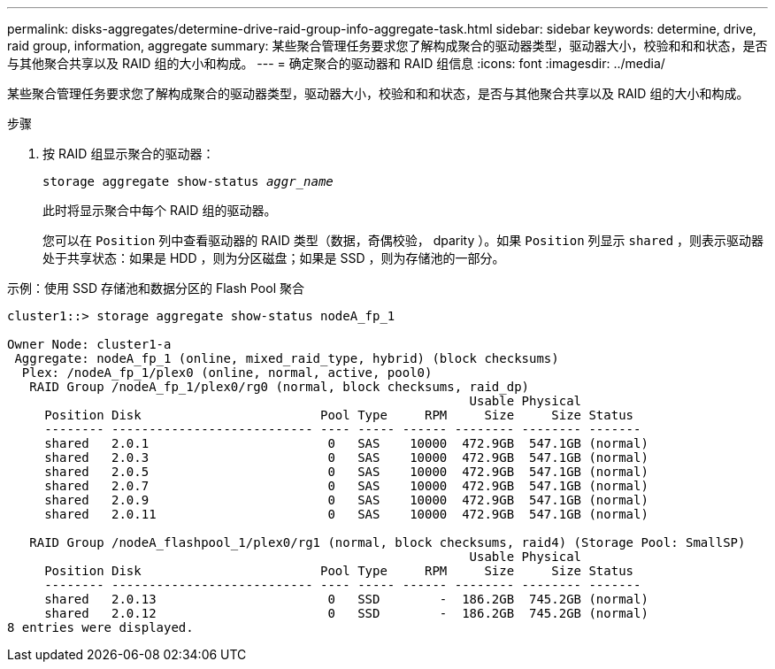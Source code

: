 ---
permalink: disks-aggregates/determine-drive-raid-group-info-aggregate-task.html 
sidebar: sidebar 
keywords: determine, drive, raid group, information, aggregate 
summary: 某些聚合管理任务要求您了解构成聚合的驱动器类型，驱动器大小，校验和和和状态，是否与其他聚合共享以及 RAID 组的大小和构成。 
---
= 确定聚合的驱动器和 RAID 组信息
:icons: font
:imagesdir: ../media/


[role="lead"]
某些聚合管理任务要求您了解构成聚合的驱动器类型，驱动器大小，校验和和和状态，是否与其他聚合共享以及 RAID 组的大小和构成。

.步骤
. 按 RAID 组显示聚合的驱动器：
+
`storage aggregate show-status _aggr_name_`

+
此时将显示聚合中每个 RAID 组的驱动器。

+
您可以在 `Position` 列中查看驱动器的 RAID 类型（数据，奇偶校验， dparity ）。如果 `Position` 列显示 `shared` ，则表示驱动器处于共享状态：如果是 HDD ，则为分区磁盘；如果是 SSD ，则为存储池的一部分。



.示例：使用 SSD 存储池和数据分区的 Flash Pool 聚合
[listing]
----
cluster1::> storage aggregate show-status nodeA_fp_1

Owner Node: cluster1-a
 Aggregate: nodeA_fp_1 (online, mixed_raid_type, hybrid) (block checksums)
  Plex: /nodeA_fp_1/plex0 (online, normal, active, pool0)
   RAID Group /nodeA_fp_1/plex0/rg0 (normal, block checksums, raid_dp)
                                                              Usable Physical
     Position Disk                        Pool Type     RPM     Size     Size Status
     -------- --------------------------- ---- ----- ------ -------- -------- -------
     shared   2.0.1                        0   SAS    10000  472.9GB  547.1GB (normal)
     shared   2.0.3                        0   SAS    10000  472.9GB  547.1GB (normal)
     shared   2.0.5                        0   SAS    10000  472.9GB  547.1GB (normal)
     shared   2.0.7                        0   SAS    10000  472.9GB  547.1GB (normal)
     shared   2.0.9                        0   SAS    10000  472.9GB  547.1GB (normal)
     shared   2.0.11                       0   SAS    10000  472.9GB  547.1GB (normal)

   RAID Group /nodeA_flashpool_1/plex0/rg1 (normal, block checksums, raid4) (Storage Pool: SmallSP)
                                                              Usable Physical
     Position Disk                        Pool Type     RPM     Size     Size Status
     -------- --------------------------- ---- ----- ------ -------- -------- -------
     shared   2.0.13                       0   SSD        -  186.2GB  745.2GB (normal)
     shared   2.0.12                       0   SSD        -  186.2GB  745.2GB (normal)
8 entries were displayed.
----